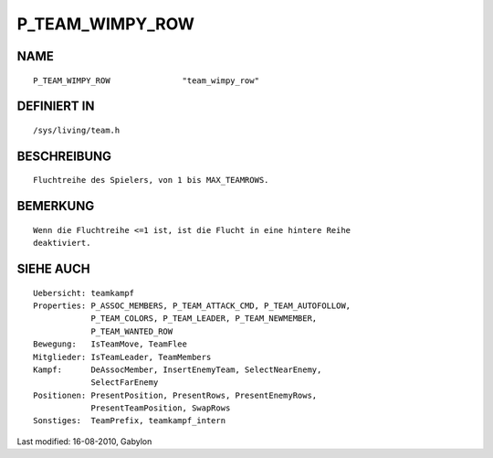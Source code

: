 P_TEAM_WIMPY_ROW
================

NAME
----
::

	P_TEAM_WIMPY_ROW               "team_wimpy_row"

DEFINIERT IN
------------
::

	/sys/living/team.h

BESCHREIBUNG
------------
::

	Fluchtreihe des Spielers, von 1 bis MAX_TEAMROWS.

BEMERKUNG
---------
::

	Wenn die Fluchtreihe <=1 ist, ist die Flucht in eine hintere Reihe
	deaktiviert.

SIEHE AUCH
----------
::

        Uebersicht: teamkampf
        Properties: P_ASSOC_MEMBERS, P_TEAM_ATTACK_CMD, P_TEAM_AUTOFOLLOW,
                    P_TEAM_COLORS, P_TEAM_LEADER, P_TEAM_NEWMEMBER,
                    P_TEAM_WANTED_ROW
        Bewegung:   IsTeamMove, TeamFlee
        Mitglieder: IsTeamLeader, TeamMembers
        Kampf:      DeAssocMember, InsertEnemyTeam, SelectNearEnemy,
                    SelectFarEnemy
        Positionen: PresentPosition, PresentRows, PresentEnemyRows,
                    PresentTeamPosition, SwapRows
        Sonstiges:  TeamPrefix, teamkampf_intern


Last modified: 16-08-2010, Gabylon


